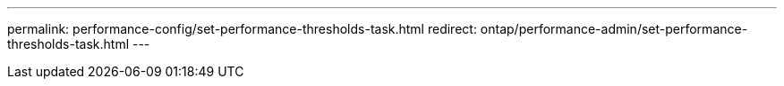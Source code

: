 ---
permalink: performance-config/set-performance-thresholds-task.html
redirect: ontap/performance-admin/set-performance-thresholds-task.html
---
// BURT 1453025, 2022 NOV 29
